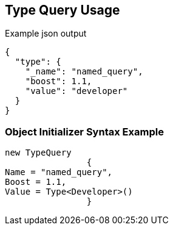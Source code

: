 :ref_current: https://www.elastic.co/guide/en/elasticsearch/reference/current

:github: https://github.com/elastic/elasticsearch-net

:imagesdir: ../../../images/

[[type-query-usage]]
== Type Query Usage

[source,javascript]
.Example json output
----
{
  "type": {
    "_name": "named_query",
    "boost": 1.1,
    "value": "developer"
  }
}
----

=== Object Initializer Syntax Example

[source,csharp]
----
new TypeQuery
		{
Name = "named_query",
Boost = 1.1,
Value = Type<Developer>()
		}
----

